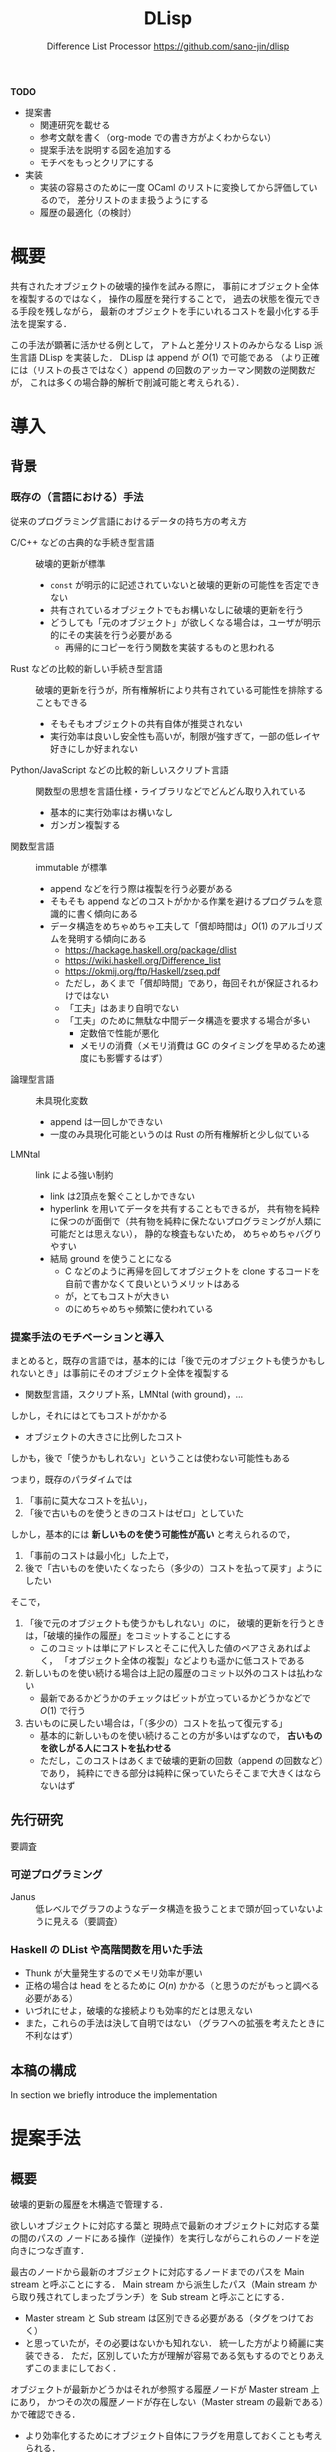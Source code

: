 #+TITLE: DLisp
#+SUBTITLE: Difference List Processor @@latex:\\@@ <https://github.com/sano-jin/dlisp>
#+LaTeX_CLASS: koma-jarticle
#+LATEX_CMD: xelatex
#+latex_header: \usepackage{style}


\vspace{1em}

**TODO** 

- 提案書
  - 関連研究を載せる
  - 参考文献を書く（org-mode での書き方がよくわからない）
  - 提案手法を説明する図を追加する
  - モチベをもっとクリアにする

- 実装
  - 実装の容易さのために一度 OCaml のリストに変換してから評価しているので，
    差分リストのまま扱うようにする
  - 履歴の最適化（の検討）


* 概要

  共有されたオブジェクトの破壊的操作を試みる際に，
  事前にオブジェクト全体を複製するのではなく，
  操作の履歴を発行することで，
  過去の状態を復元できる手段を残しながら，
  最新のオブジェクトを手にいれるコストを最小化する手法を提案する．

  この手法が顕著に活かせる例として，
  アトムと差分リストのみからなる Lisp 派生言語 DLisp を実装した．
  DLisp は append が \(O(1)\) で可能である
  （より正確には（リストの長さではなく）append の回数のアッカーマン関数の逆関数だが，
  これは多くの場合静的解析で削減可能と考えられる）．

  
* 導入

** 背景

*** 既存の（言語における）手法
   
  従来のプログラミング言語におけるデータの持ち方の考え方
  - C/C++ などの古典的な手続き型言語 :: 破壊的更新が標準
    - =const= が明示的に記述されていないと破壊的更新の可能性を否定できない
    - 共有されているオブジェクトでもお構いなしに破壊的更新を行う
    - どうしても「元のオブジェクト」が欲しくなる場合は，ユーザが明示的にその実装を行う必要がある
      - 再帰的にコピーを行う関数を実装するものと思われる
  - Rust などの比較的新しい手続き型言語 :: 破壊的更新を行うが，所有権解析により共有されている可能性を排除することもできる
    - そもそもオブジェクトの共有自体が推奨されない
    - 実行効率は良いし安全性も高いが，制限が強すぎて，一部の低レイヤ好きにしか好まれない
  - Python/JavaScript などの比較的新しいスクリプト言語 :: 関数型の思想を言語仕様・ライブラリなどでどんどん取り入れている
    - 基本的に実行効率はお構いなし
    - ガンガン複製する
  - 関数型言語 :: immutable が標準
    - append などを行う際は複製を行う必要がある
    - そもそも append などのコストがかかる作業を避けるプログラムを意識的に書く傾向にある
    - データ構造をめちゃめちゃ工夫して「償却時間は」\(O(1)\) のアルゴリズムを発明する傾向にある
      - <https://hackage.haskell.org/package/dlist>
      - <https://wiki.haskell.org/Difference_list>
      - <https://okmij.org/ftp/Haskell/zseq.pdf>
      - ただし，あくまで「償却時間」であり，毎回それが保証されるわけではない
      - 「工夫」はあまり自明でない
      - 「工夫」のために無駄な中間データ構造を要求する場合が多い
        - 定数倍で性能が悪化
        - メモリの消費（メモリ消費は GC のタイミングを早めるため速度にも影響するはず）
  - 論理型言語 :: 未具現化変数
    - append は一回しかできない
    - 一度のみ具現化可能というのは Rust の所有権解析と少し似ている
  - LMNtal :: link による強い制約
    - link は2頂点を繋ぐことしかできない
    - hyperlink を用いてデータを共有することもできるが，
      共有物を純粋に保つのが面倒で（共有物を純粋に保たないプログラミングが人類に可能だとは思えない），
      静的な検査もないため，
      めちゃめちゃバグりやすい
    - 結局 ground を使うことになる
      - C などのように再帰を回してオブジェクトを clone するコードを自前で書かなくて良いというメリットはある
      - が，とてもコストが大きい
      - のにめちゃめちゃ頻繁に使われている

        
*** 提案手法のモチベーションと導入

  まとめると，既存の言語では，基本的には「後で元のオブジェクトも使うかもしれないとき」は事前にそのオブジェクト全体を複製する
  - 関数型言語，スクリプト系，LMNtal (with ground)，...


  しかし，それにはとてもコストがかかる
  - オブジェクトの大きさに比例したコスト


  しかも，後で「使うかもしれない」ということは使わない可能性もある

  つまり，既存のパラダイムでは
  1. 「事前に莫大なコストを払い」，
  2. 「後で古いものを使うときのコストはゼロ」としていた

  しかし，基本的には **新しいものを使う可能性が高い** と考えられるので，
  1. 「事前のコストは最小化」した上で，
  2. 後で「古いものを使いたくなったら（多少の）コストを払って戻す」ようにしたい


  そこで，
  1. 「後で元のオブジェクトも使うかもしれない」のに，
     破壊的更新を行うときは，「破壊的操作の履歴」をコミットすることにする
     - このコミットは単にアドレスとそこに代入した値のペアさえあればよく，
       「オブジェクト全体の複製」などよりも遥かに低コストである
  2. 新しいものを使い続ける場合は上記の履歴のコミット以外のコストは払わない
     - 最新であるかどうかのチェックはビットが立っているかどうかなどで \(O(1)\) で行う
  3. 古いものに戻したい場合は，「（多少の）コストを払って復元する」
     - 基本的に新しいものを使い続けることの方が多いはずなので，
       **古いものを欲しがる人にコストを払わせる**
     - ただし，このコストはあくまで破壊的更新の回数（append の回数など）であり，
       純粋にできる部分は純粋に保っていたらそこまで大きくはならないはず


** 先行研究

   要調査
   
*** 可逆プログラミング
   - Janus :: 低レベルでグラフのようなデータ構造を扱うことまで頭が回っていないように見える（要調査）


*** Haskell の DList や高階関数を用いた手法
   - Thunk が大量発生するのでメモリ効率が悪い
   - 正格の場合は head をとるために \(O(n)\) かかる（と思うのだがもっと調べる必要がある）
   - いづれにせよ，破壊的な接続よりも効率的だとは思えない
   - また，これらの手法は決して自明ではない
     （グラフへの拡張を考えたときに不利なはず）

   
** 本稿の構成

#   In section [[The Use of Sections]], we speak about how sections are used.
   In section \ref{sec:proposal} we briefly introduce the implementation
#   of sections. In section [[#detail-how]] we go into more detail about     


* 提案手法

  \label{sec:proposal}
  
** 概要
  
  破壊的更新の履歴を木構造で管理する．

  欲しいオブジェクトに対応する葉と
  現時点で最新のオブジェクトに対応する葉の間のパスの
  ノードにある操作（逆操作）を実行しながらこれらのノードを逆向きにつなぎ直す．

  最古のノードから最新のオブジェクトに対応するノードまでのパスを
  Main stream と呼ぶことにする．
  Main stream から派生したパス（Main stream から取り残されてしまったブランチ）を
  Sub stream と呼ぶことにする．
  - Master stream と Sub stream は区別できる必要がある（タグをつけておく）
  - と思っていたが，その必要はないかも知れない．
    統一した方がより綺麗に実装できる．
    ただ，区別していた方が理解が容易である気もするのでとりあえずこのままにしておく．
    
  

  オブジェクトが最新かどうかはそれが参照する履歴ノードが Master stream 上にあり，
  かつその次の履歴ノードが存在しない（Master stream の最新である）かで確認できる．
  - より効率化するためにオブジェクト自体にフラグを用意しておくことも考えられる．


  オブジェクトが最新でなかった場合は
  - オブジェクトが参照する履歴ノードが Sub stream 上であった場合は
    1. Sub stream を上へたどっていき，
    2. LCA に到達したら Master stream を下へ（次へ）
       最新のオブジェクトに紐づいている履歴ノードまで辿っていき，
    3. Master stream 上の操作（逆操作）を帰りがけ順に実行しながら，
       履歴ノードに登録されている操作を履歴ノードに元々あった操作の逆操作（順操作）で更新して
       Sub stream のノードにする
    4. Sub stream 上の操作（逆操作）を帰りがけ順に実行しながら，
       履歴ノードに登録されている操作を履歴ノードに元々あった操作の逆操作（順操作）で更新して
       Master stream のノードにする
  - オブジェクトが参照する履歴ノードが Master stream 上であった場合は
    上記の 2 -- 3 を実行する

    
  というだけ（これ以上ないくらい非常にシンプル）
  
  ただし，素朴な手法なので要改良である．
  - 特に差分リストの場合はもっと最適化できる


** 実装 

  #+NAME: history node
  #+CAPTION: History node
  #+BEGIN_SRC ocaml
    type history_node =
      | Main of
          (node ref * node) *
          history_node ref option
      | Sub of
          (node ref * node) *
          history_node ref
    (* node は 差分リストのノード．
     ,* 現在履歴を管理するデータは差分リストのノードだけ
     ,*)
  #+END_SRC


  #+NAME: update
  #+CAPTION: Update
  #+BEGIN_SRC ocaml
    (** Main stream を辿りながら帰りがけに逆実行する．
    辿ってきた node は sub stream 化して逆順につなぐ．
    ,*)
    let rec traverse_main_stream parent_ref this_ref =
      match !this_ref with
      | Sub _ -> 
          failwith @@ "substream should not be reached from main stream"
      | Main ((addr, value), next_ref_opt) ->
          (match next_ref_opt with
          | None -> ()
          | Some next_ref -> traverse_main_stream this_ref next_ref);
          let old_value = !addr in
          addr := value;
          this_ref := Sub ((addr, old_value), parent_ref)

    (** 履歴を辿る．
    + Sub stream を上へ辿って行き，
    + Main stream (LCA) に辿り着いたら（ただし，LCA の操作は実行しない），[traverse_main_stream] を実行し，
    + その後帰りがけ順に sub stream を順実行しながらこれを main stream 化する．
    ,*)
    let rec traverse_history next_ref_opt this_ref =
      match !this_ref with
      | Sub ((addr, value), parent_ref) ->
          traverse_history (Some this_ref) parent_ref;
          let old_value = !addr in
          addr := value;
          this_ref := Main ((addr, old_value), next_ref_opt)
      | Main (addr_value, old_next_ref_opt) ->
          (match old_next_ref_opt with
          | None -> ()
          | Some old_next_ref -> traverse_main_stream this_ref old_next_ref);
          this_ref := Main (addr_value, next_ref_opt)

    (** 差分リストを評価する前にはこの関数を実行して，
    履歴を辿って差分リストを最新の状態にし，履歴を更新する必要がある．
    この関数のみ外部に公開しておけば良い．
    ,*)
    let update = traverse_history None
  #+END_SRC


  これだけ．

  しかも，Main stream と Sub stream の区別がいらないなら，コード行は更にこの半分以下になる．
  
  
* 例題

  #+NAME: append
  #+CAPTION: Append
  #+BEGIN_SRC lisp
    ;; ++ は append

    (let ((x '(1 2 3)))
      (let ((y (++ x '(4 5 6))))
        (let ((z (++ x '(7 8 9))))
          (let ((w (++ y '(10 11 12))))
            (begin
             (print x)
             (print y)
             (print z)
             (print w)
             (print x)
             (print y)
             (print z)
             (print w)
             )
            )
          )
        )
      )
  #+END_SRC


  これの実行結果が
  
  #+BEGIN_EXAMPLE
  (1 2 3)
  (1 2 3 4 5 6)
  (1 2 3 7 8 9)
  (1 2 3 4 5 6 10 11 12)
  (1 2 3)
  (1 2 3 4 5 6)
  (1 2 3 7 8 9)
  (1 2 3 4 5 6 10 11 12)
  (1 2 3 4 5 6 10 11 12)
  #+END_EXAMPLE

  こうなる
  - print は引数を評価してそれを標準出力に表示して，引数の値を返す built-in 関数

    
* 課題

** Occur checking

   自分自身を含むオブジェクトを連結してしまうと，循環してしまうため（素朴な手法では）評価が無限ループしてしまう．

   #+NAME: Circle
   #+CAPTION: Circle
   #+BEGIN_SRC lisp
     (let ((x '(1 2 3)))
       (let ((y (++ x x)))
         (begin
          (print x)
          (print y)
          )
         )
       )
   #+END_SRC

   これを防ぐためには連結の前に Occur checking，
   つまり連結しようとしているオブジェクトに「重なり」がないかをチェックしてやれば良い．
   
   Occur checking の（素朴な）実装は Union-find を用いれば良い．
   差分リストの id（オブジェクトのアドレスを用いれば良い）で素集合データ構造を作ってやれば，
   アッカーマン関数の逆関数のオーダで自分自身を含む差分リストを連結しようとしてないかが判別できる．
   本実装ではそのようになっている．
   もちろん理想的には静的に所有権解析などを行うことで，
   この動的な手間はほとんどの例で削減が可能と思われる．
   - より理想的には SMT solver などを用いて等式論理を解くものと思われる

   自分自身を含む差分リストを連結しようとしている場合は，残念ながら従来の append を行う他ないと思われる．
   - が，そもそも自分自身を連結するコードをユーザがそんな頻繁に書くとは思えない．
     同じものをたくさん並べることは基本的には無意味なので．


** その他最適化手法
  - 現実装は，すごく安直で，
    全ての操作を逆実行する（Nil（未具現化変数）の更新（具現化）をした部分もわざわざ戻す）が，
    差分リストの場合は最適化が可能
    - 現実装は一般のグラフへの適用を考えた（差分リストに最適化されていない）素朴な手法
      
  
* まとめ

  共有されたオブジェクトの破壊的操作を試みる際に，
  事前にオブジェクト全体を複製するのではなく，
  操作の履歴を発行することで，
  過去の状態を復元できる手段を残しながら，
  最新のオブジェクトを手にいれるコストを最小化する手法を提案する．

  この手法が顕著に活かせる例として，
  アトムと差分リストのみからなる Lisp 派生言語 DLisp を実装した．
  DLisp は append が \(O(1)\) で可能である（より正確にはアッカーマン関数の逆関数）．


  

* メモ
  
  差分リストはリストよりも強力なデータ構造
  - append が \(O(1)\) でできる
  - 他の操作はリストと同等


  ただし，差分リストの append


* 2021/10/10

  提案手法は，単に共有物に対して破壊的操作を行っている場合は履歴を保持するというだけ．
  - つまり，これはグラフに限らず，例えば配列などに対しても適用可能ではある．
  - ただし，配列はめちゃめちゃ破壊的操作を行うため，
    履歴が大量発生する＆戻すのに操作の数だけ逆操作するため，あんまり嬉しくはない．
  - （単方向の）差分リスト（もどき）が嬉しいのは，
    「末尾の破壊的更新」しかできないということであった．
    - 末尾の破壊的更新以外は純粋にできるため，それらの履歴の保持が不要であり，
      「履歴のコストが比較的小さい」というメリットがあった．
    - これは先週の段階ではぼんやりとしか理解していなかった（ので説明ができなかった）
    - こう言った性質をグラフ（の shapetype のような型）において自動的に導出できるのかは不明．
    - 双方向リストにしてしまうと，Head に cons するだけでも破壊的更新をする必要があり，
      この履歴も管理せざるを得なくなるため，履歴のコストが無視できなくなる（かも）
    - 現実装は，すごく安直で，全ての操作を逆実行する（Nil（未具現化変数）の更新（具現化）をした部分もわざわざ戻す）が，
      こういった部分に関しても差分リストの場合は最適化が可能
      - 現実装は一般のグラフへの適用を考えた（差分リストに最適化されていない）素朴な手法
    - 差分リストの場合は move 可能な部分は履歴を管理する必要がないというのが僕の直感的な理解
      （あまりきちんと説明できないのでちゃんと例題を書く必要がある）
      - ただし，一般のデータ構造に対してはこれは保証できないことに気づいた
        （配列の破壊的代入など）
        

  まとめると，
  - 提案手法が差分リスト（もどき）において有効なのはほぼ確信している．
    - これをあまり理解してもらえなかったのは純粋に説明が悪かったのだと思う．
  - 提案手法がより一般のグラフにおいて最適化可能なのかはよくわからない．
    - 操作の数だけ復元にコストがかかる可能性がある．
  - が，仮に最適化できなかったとしても，「純粋（風に）にグラフ（破壊的データ構造）を扱う」という
    「今まで人類ができなかったこと（調べ学習が足りていない感はある）」を実現しているのでこれは価値があると思っている．
    - つまり，「今までできていたことをより良くする研究」ではないということ．
  - 提案手法が一般にはコストゼロで途中の move と組み合わせられない
    （move できる部分は履歴の保持がいらないというのは一般には保証できない）のは痛手であったが，
    所有権解析を取り入れている言語は「徹頭徹尾」move させるようにしているので，
    途中の move があまり最適でないというのは仕方のないことだと言える．
    - ただし，差分リストの場合はこれがおそらく可能で，
      どういうパターンのときにそうなるのかはもっと考える必要がある（考える価値があると思う）


  （木だけではなく）グラフ（特に差分リスト）を扱うメリット：
  - グラフを扱えるとより時間効率の良い実装ができる場合がある．
    - キューなど
    - 末尾再帰化してループへ変換できる関数がある．
  - グラフを扱えるとより空間効率の良い実装ができる場合がある．
    - 従来の append は第一引数のリストを複製するため，その分メモリを消費する．
    - 末尾再帰化可能でない関数はスタックを消費する．
  - グラフを扱えるとより直感的に記述できる可能性がある．
    - キュー．2本スタックを用意するのはすごく直感的というわけではない．


  そもそも所有権解析により，常に move させるようにするのではダメなのか？
  - 常に move させるのでは困るという明確な例題は正直あまり思い付いていない．
  - だが，例えば python ユーザに所有権解析を押し付けるのはどうかと思う．
    - という非形式的な感想しかないと言われればそこまで．
  - alim さんの ground を用いた hypergraph による lambda も ground を用いていて，
    しかもラムダ式は木にちょっと毛が生えたくらいだから提案手法で（効率的に）扱えないと困る．
    - この場合，ground のように丸々コピーするよりも遥かに安価である（あって欲しい）
    - しかし，そもそも lambda のエンコードの価値が実はあまりよくわからないから，
      これが最適化されることの意味もよくわからない．

